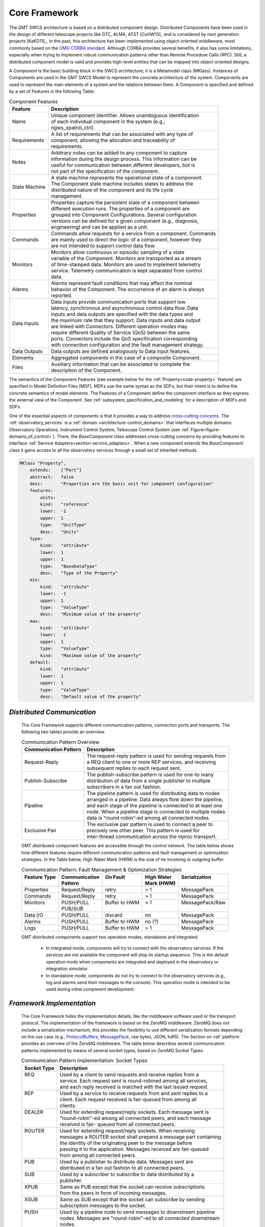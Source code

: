 
.. _core_framework:

Core Framework
--------------

The GMT SWCS architecture is based on a distributed component design.
Distributed Components have been used in the design of different telescope
projects like GTC, ALMA, ATST [CuHW13]_ and is considered by next generation
projects [KaKD11]_.  In the past, this architecture has been implemented using
object-oriented middleware, most commonly based on the `OMG CORBA standard
<http://www.omg.org/spec/CCM/>`_.  Although CORBA provides several
benefits, it also has some limitations, especially when trying to implement
robust communication patterns other than Remote Procedure Calls (RPC). Still, a
distributed component model is valid and provides high-level entities that can
be mapped into object-oriented designs.

A *Component* is the basic building block in the SWCS architecture; it is a
Metamodel class (MKlass). Instances of Components are used in the GMT SWCS Model
to represent the concrete architecture of the system.  Components are used to
represent the main elements of a system and the relations between them. A
Component is specified and defined by a set of Features in the following Table:

.. table:: Component Features

  +----------------+-----------------------------------------------------------------------+
  |  Feature       | |  Description                                                        |
  +================+=======================================================================+
  |  Name          | |  Unique component identifier. Allows unambiguous identification     |
  |                | |  of each individual component in the system (e.g.,                  |
  |                | |  ngws_xpatrol_ctrl).                                                |
  +----------------+-----------------------------------------------------------------------+
  |  Requirements  | |  A list of requirements that can be associated with any type of     |
  |                | |  component, allowing the allocation and traceability of             |
  |                | |  requirements.                                                      |
  +----------------+-----------------------------------------------------------------------+
  |  Notes         | |  Arbitrary notes can be added to any component to capture           |
  |                | |  information during the design process. This information can be     |
  |                | |  useful for communication between different developers, but is      |
  |                | |  not part of the specification of the component.                    |
  +----------------+-----------------------------------------------------------------------+
  |  State Machine | |  A state machine represents the operational state of a component.   |
  |                | |  The Component state machine includes states to address the         |
  |                | |  distributed nature of the component and its life cycle             |
  |                | |  management.                                                        |
  +----------------+-----------------------------------------------------------------------+
  |  Properties    | |  Properties capture the persistent state of a component between     |
  |                | |  different execution runs. The properties of a component are        |
  |                | |  grouped into Component Configurations. Several configuration       |
  |                | |  versions can be defined for a given component (e.g., diagnosis,    |
  |                | |  engineering) and can be applied as a unit.                         |
  +----------------+-----------------------------------------------------------------------+
  |  Commands      | |  Commands allow requests for a service from a component. Commands   |
  |                | |  are mainly used to direct the logic of a component, however they   |
  |                | |  are not intended to support control data flow.                     |
  +----------------+-----------------------------------------------------------------------+
  |  Monitors      | |  Monitors allow continuous or episodic sampling of a state          |
  |                | |  variable of the Component. Monitors are transported as a stream    |
  |                | |  of time-stamped data. Monitors are used to implement telemetry     |
  |                | |  service. Telemetry communication is kept separated from control    |
  |                | |  data.                                                              |
  +----------------+-----------------------------------------------------------------------+
  |  Alarms        | |  Alarms represent fault conditions that may affect the nominal      |
  |                | |  behavior of the Component. The occurrence of an alarm is always    |
  |                | |  reported.                                                          |
  +----------------+-----------------------------------------------------------------------+
  |  Data Inputs   | |  Data inputs provide communication ports that support low           |
  |                | |  latency, synchronous and asynchronous control data flow. Data      |
  |                | |  inputs and data outputs are specified with the data types and      |
  |                | |  the maximum rate that they support. Data inputs and data output    |
  |                | |  are linked with Connectors. Different operation modes may          |
  |                | |  require different Quality of Service (QoS) between the same        |
  |                | |  ports. Connectors include the QoS specification corresponding      |
  |                | |  with connection configuration and the fault management strategy.   |
  +----------------+-----------------------------------------------------------------------+
  |  Data Outputs  | |  Data outputs are defined analogously to Data input features.       |
  +----------------+-----------------------------------------------------------------------+
  |  Elements      | |  Aggregated components in the case of a composite Component.        |
  +----------------+-----------------------------------------------------------------------+
  |  Files         | |  Auxiliary information that can be associated to complete the       |
  |                | |  description of the Component.                                      |
  +----------------+-----------------------------------------------------------------------+

The semantics of the Component Features (see example below for the
:ref:`Property<code-property>` feature) are specified in Model Definition Files
(MDF).  MDFs use the same syntax as the SDFs, but their intent is to define the
concrete semantics of model elements. The Features of a Component define the
component interface as they express the external view of the Component. See
:ref:`subsystem_specification_and_modeling` for a description of MDFs and SDFs.

One of the essential aspects of components is that it provides a way to address
`cross-cutting concerns <http://en.wikipedia.org/wiki/Cross-cutting_concern>`_.
The :ref:`observatory_services` is a :ref:`domain
<architecture-control_domains>` that interfaces multiple domains: Observatory
Operations, Instrument Control System, Telescope Control System (see
:ref:`Figure<figure-domains_of_control>`).  There, the *BaseComponent* class
addresses cross-cutting concerns by providing features to interface
:ref:`Service Adapters<section-service_adapters>`.  When a new component extends
the *BaseComponent* class it gains access to all the observatory services
through a small set of inherited methods.

.. _code-property:

.. code-block:: coffeescript

  MKlass "Property",
      extends:    ["Port"]
      abstract:   false
      desc:       "Properties are the basic unit for component configuration"
      features:
          units:
          kind:   "reference"
          lower:  -1
          upper:  1
          type:   "UnitType"
          desc:   "Units"
      type:
          kind:   "attribute"
          lower:  1
          upper:  1
          type:   "BaseDataType"
          desc:   "Type of the Property"
      min:
          kind:   "attribute"
          lower:  -1
          upper:  1
          type:   "ValueType"
          desc:   "Minimum value of the property"
      max:
          kind:   "attribute"
          lower:  -1
          upper:  1
          type:   "ValueType"
          kind:   "Maximum value of the property"
      default:
          kind:   "attribute"
          lower:  1
          upper:  1
          type:   "ValueType"
          desc:   "Default value of the property"


.. _distributed_communication:

*Distributed Communication*
...........................

  The Core Framework supports different communication patterns, connection ports
  and transports. The following two tables provide an overview.

  .. table:: Communication Pattern Overview

    +-------------------------+----------------------------------------------------------------+
    | Communication Pattern   | | Description                                                  |
    +=========================+================================================================+ 
    | Request-Reply           | | The request-reply pattern is used for sending requests from  |
    |                         | | a REQ client to one or more REP services, and receiving      |
    |                         | | subsequent replies to each request sent.                     |
    +-------------------------+----------------------------------------------------------------+ 
    | Publish-Subscribe       | | The publish-subscribe pattern is used for one-to many        |
    |                         | | distribution of data from a single publisher to multiple     |
    |                         | | subscribers in a fan out fashion.                            |
    +-------------------------+----------------------------------------------------------------+ 
    | Pipeline                | | The pipeline pattern is used for distributing data to nodes  |
    |                         | | arranged in a pipeline. Data always flow down the pipeline,  |
    |                         | | and each stage of the pipeline is connected to at least one  |
    |                         | | node. When a pipeline stage is connected to multiple nodes   |
    |                         | | data is “round-robin”-ed among all connected nodes.          |
    +-------------------------+----------------------------------------------------------------+ 
    | Exclusive Pair          | | The exclusive pair pattern is used to connect a peer to      |
    |                         | | precisely one other peer. This pattern is used for           |
    |                         | | inter-thread communication across the *inproc* transport.    |
    +-------------------------+----------------------------------------------------------------+ 

  GMT distributed component features are accessible through the control network.
  The table below shows how different features require different communication
  patterns and fault management or optimization strategies.  In the Table below,
  High Water Mark (HWM) is the size of he incoming or outgoing buffer.

  .. table:: Communication Pattern:  Fault Management & Optimization Strategies

    +-----------------+-------------------+----------------------+------------------+-------------------+
    | | Feature Type  | | Communication   | | On Fault           | | High Water     | | Serialization   |
    | |               | | Pattern         | |                    | | Mark (HWM)     | |                 |
    +=================+===================+======================+==================+===================+
    | | Properties    | | Request/Reply   | | retry              | | > 1            | | MessagePack     |
    +-----------------+-------------------+----------------------+------------------+-------------------+
    | | Commands      | | Request/Reply   | | retry              | | > 1            | | MessagePack     |
    +-----------------+-------------------+----------------------+------------------+-------------------+
    | | Monitors      | | PUSH/PULL       | | Buffer to HWM      | | > 1            | | MessagePack/Raw |
    | |               | | PUB/SUB         | |                    | |                | |                 |
    +-----------------+-------------------+----------------------+------------------+-------------------+
    | | Data I/O      | | PUSH/PULL       | | discard            | | no             | | MessagePack     |
    +-----------------+-------------------+----------------------+------------------+-------------------+
    | | Alarms        | | PUSH/PULL       | | Buffer to HWM      | | no  (?)        | | MessagePack     |
    +-----------------+-------------------+----------------------+------------------+-------------------+
    | | Logs          | | PUSH/PULL       | | Buffer to HWM      | | > 1            | | MessagePack     |
    +-----------------+-------------------+----------------------+------------------+-------------------+

  GMT distributed components support two operation modes, standalone and integrated:

    * In integrated mode, components will try to connect with the observatory
      services. If the services are not available the component will stop its
      startup sequence. This is the default operation mode when components are
      integrated and deployed in the observatory or integration simulator.

    * In standalone mode, components do not try to connect to the observatory
      services (e.g., log and alarms send their messages to the console). This
      operation mode is intended to be used during initial component development.

*Framework Implementation*
..........................

  The Core Framework hides the implementation details, like the middleware
  software used or the transport protocol. The implementation of the framework
  is based on the ZeroMQ middleware. ZeroMQ does not include a serialization
  mechanism; this provides the flexibility to use different serialization
  formats depending on the use case (e.g., `ProtocolBuffers
  <http://en.wikipedia.org/wiki/Protocol_Buffers>`_, `MessagePack
  <http://en.wikipedia.org/wiki/MessagePack>`_, raw bytes, JSON, hdf5). The
  Section on :ref:`platform` provides an overview of the ZeroMQ middleware. The
  table below describes several communication patterns implemented by means of
  several socket types, based on ZeroMQ Socket Types.

  .. table::  Communication Pattern Implementation:  Socket Types

    +-----------------+------------------------------------------------------------------------+
    | | Socket Type   | |  Description                                                         |
    +=================+========================================================================+
    | | REQ           | |  Used by a client to send requests and receive replies from a        |
    | |               | |  service. Each request sent is round-robined among all services,     |
    | |               | |  and each reply received is matched with the last issued request.    |
    +-----------------+------------------------------------------------------------------------+
    | | REP           | |  Used by a service to receive requests from and sent replies to a    |
    | |               | |  client. Each request received is fair-queued from among all         |
    | |               | |  clients.                                                            |
    +-----------------+------------------------------------------------------------------------+
    | | DEALER        | |  Used for extending request/reply sockets. Each message sent is      |
    | |               | |  "round-robin"-ed among all connected peers, and each message        |
    | |               | |  received is fair- queued from all connected peers.                  |
    +-----------------+------------------------------------------------------------------------+
    | | ROUTER        | |  Used for extending request/reply sockets. When receiving            |
    | |               | |  messages a ROUTER socket shall prepend a message part containing    |
    | |               | |  the identity of the originating peer to the message before          |
    | |               | |  passing it to the application. Messages received are fair-queued    |
    | |               | |  from among all connected peers.                                     |
    +-----------------+------------------------------------------------------------------------+
    | | PUB           | |  Used by a publisher to distribute data.  Messages sent are          |
    | |               | |  distributed in a fan out fashion to all connected peers.            |
    +-----------------+------------------------------------------------------------------------+
    | | SUB           | |  Used by a subscriber to subscribe to data distributed by a          |
    | |               | |  publisher.                                                          |
    +-----------------+------------------------------------------------------------------------+
    | | XPUB          | |  Same as PUB except that the socket can receive subscriptions        |
    | |               | |  from the peers in form of incoming messages.                        |
    +-----------------+------------------------------------------------------------------------+
    | | XSUB          | |  Same as SUB except that the socket can subscribe by sending         |
    | |               | |  subscription messages to the socket.                                |
    +-----------------+------------------------------------------------------------------------+
    | | PUSH          | |  Used by a pipeline node to send messages to downstream pipeline     |
    | |               | |  nodes. Messages are "round-robin"-ed to all connected downstream    |
    | |               | |  nodes.                                                              |
    +-----------------+------------------------------------------------------------------------+
    | | PULL          | |  Used by a pipeline node to receive messages from upstream           |
    | |               | |  pipeline nodes. Messages are fair-queued from among all             |
    | |               | |  connected upstream nodes.                                           |
    +-----------------+------------------------------------------------------------------------+
    | | PAIR          | |  Can only connect to a single peer at any one time. No message       |
    | |               | |  routing or filtering is performed over a PAIR socket.               |
    +-----------------+------------------------------------------------------------------------+

  ZeroMQ also provides various transports like in-process, inter-process, TCP and
  multicast and has a small memory footprint, making it a good candidate to be
  used as a concurrency framework.

  The Table below gives an overview of available communication transports.

  .. table:: Available Communication Transports

    +------------+----------------------------------------------------------+
    | Transport  | Description                                              |
    +============+==========================================================+ 
    | tcp        | Unicast transport using TCP                              |
    +------------+----------------------------------------------------------+
    | ipc        | Local inter-process communication transport              |
    +------------+----------------------------------------------------------+
    | inproc     | Local in-process (inter-thread) communication transport  |
    +------------+----------------------------------------------------------+
    | pgm, epgm  | Reliable multicast transport using PGM                   |
    +------------+----------------------------------------------------------+
